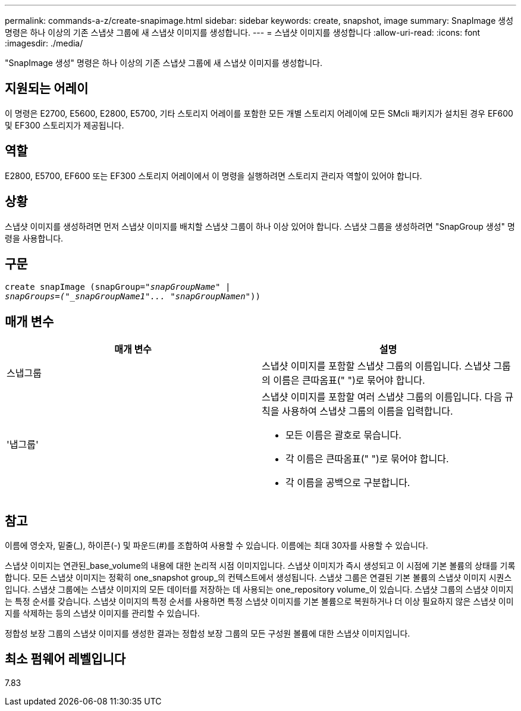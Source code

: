 ---
permalink: commands-a-z/create-snapimage.html 
sidebar: sidebar 
keywords: create, snapshot, image 
summary: SnapImage 생성 명령은 하나 이상의 기존 스냅샷 그룹에 새 스냅샷 이미지를 생성합니다. 
---
= 스냅샷 이미지를 생성합니다
:allow-uri-read: 
:icons: font
:imagesdir: ./media/


[role="lead"]
"SnapImage 생성" 명령은 하나 이상의 기존 스냅샷 그룹에 새 스냅샷 이미지를 생성합니다.



== 지원되는 어레이

이 명령은 E2700, E5600, E2800, E5700, 기타 스토리지 어레이를 포함한 모든 개별 스토리지 어레이에 모든 SMcli 패키지가 설치된 경우 EF600 및 EF300 스토리지가 제공됩니다.



== 역할

E2800, E5700, EF600 또는 EF300 스토리지 어레이에서 이 명령을 실행하려면 스토리지 관리자 역할이 있어야 합니다.



== 상황

스냅샷 이미지를 생성하려면 먼저 스냅샷 이미지를 배치할 스냅샷 그룹이 하나 이상 있어야 합니다. 스냅샷 그룹을 생성하려면 "SnapGroup 생성" 명령을 사용합니다.



== 구문

[listing, subs="+macros"]
----
create snapImage (snapGroup=pass:quotes[_"snapGroupName" |
snapGroups=("_snapGroupName1"... "snapGroupNamen_"))]
----


== 매개 변수

|===
| 매개 변수 | 설명 


 a| 
스냅그룹
 a| 
스냅샷 이미지를 포함할 스냅샷 그룹의 이름입니다. 스냅샷 그룹의 이름은 큰따옴표(" ")로 묶어야 합니다.



 a| 
'냅그룹'
 a| 
스냅샷 이미지를 포함할 여러 스냅샷 그룹의 이름입니다. 다음 규칙을 사용하여 스냅샷 그룹의 이름을 입력합니다.

* 모든 이름은 괄호로 묶습니다.
* 각 이름은 큰따옴표(" ")로 묶어야 합니다.
* 각 이름을 공백으로 구분합니다.


|===


== 참고

이름에 영숫자, 밑줄(_), 하이픈(-) 및 파운드(#)를 조합하여 사용할 수 있습니다. 이름에는 최대 30자를 사용할 수 있습니다.

스냅샷 이미지는 연관된_base_volume의 내용에 대한 논리적 시점 이미지입니다. 스냅샷 이미지가 즉시 생성되고 이 시점에 기본 볼륨의 상태를 기록합니다. 모든 스냅샷 이미지는 정확히 one_snapshot group_의 컨텍스트에서 생성됩니다. 스냅샷 그룹은 연결된 기본 볼륨의 스냅샷 이미지 시퀀스입니다. 스냅샷 그룹에는 스냅샷 이미지의 모든 데이터를 저장하는 데 사용되는 one_repository volume_이 있습니다. 스냅샷 그룹의 스냅샷 이미지는 특정 순서를 갖습니다. 스냅샷 이미지의 특정 순서를 사용하면 특정 스냅샷 이미지를 기본 볼륨으로 복원하거나 더 이상 필요하지 않은 스냅샷 이미지를 삭제하는 등의 스냅샷 이미지를 관리할 수 있습니다.

정합성 보장 그룹의 스냅샷 이미지를 생성한 결과는 정합성 보장 그룹의 모든 구성원 볼륨에 대한 스냅샷 이미지입니다.



== 최소 펌웨어 레벨입니다

7.83
